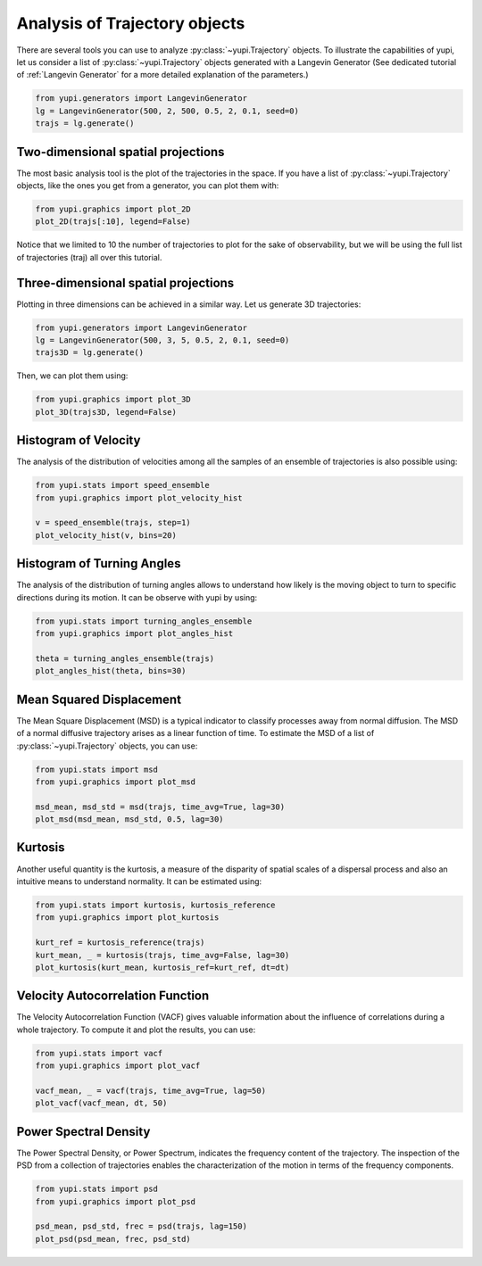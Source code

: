 Analysis of Trajectory objects
------------------------------

There are several tools you can use to analyze :py:class:`~yupi.Trajectory`
objects. To illustrate the capabilities of yupi, let us consider a list of
:py:class:`~yupi.Trajectory` objects  generated with a Langevin Generator (See
dedicated tutorial of :ref:`Langevin Generator` for a more detailed explanation
of the parameters.)


.. code-block:: python

    from yupi.generators import LangevinGenerator
    lg = LangevinGenerator(500, 2, 500, 0.5, 2, 0.1, seed=0)
    trajs = lg.generate()


Two-dimensional spatial projections
===================================

The most basic analysis tool is the plot of the trajectories in the space. If
you have a list of :py:class:`~yupi.Trajectory` objects, like the ones you get
from a generator, you can  plot them with:


.. code-block:: python

    from yupi.graphics import plot_2D
    plot_2D(trajs[:10], legend=False)
  

.. figure:: /images/tutorial001.png
   :alt: Distribution in submodules
   :align: center

Notice that we limited to 10 the number of trajectories to plot for the sake of
observability, but we will be using the full list of trajectories (traj) all
over this tutorial.


Three-dimensional spatial projections
=====================================

Plotting in three dimensions can be achieved in a similar way. Let us generate
3D trajectories:

.. code-block:: python

    from yupi.generators import LangevinGenerator
    lg = LangevinGenerator(500, 3, 5, 0.5, 2, 0.1, seed=0)
    trajs3D = lg.generate()


Then, we can plot them using:

.. code-block:: python

    from yupi.graphics import plot_3D
    plot_3D(trajs3D, legend=False)


.. figure:: /images/tutorial011.png
   :alt: Distribution in submodules
   :align: center


Histogram of Velocity
=====================

The analysis of the distribution of velocities among all the samples of an
ensemble of trajectories is also possible using:

.. code-block:: python

    from yupi.stats import speed_ensemble
    from yupi.graphics import plot_velocity_hist

    v = speed_ensemble(trajs, step=1)
    plot_velocity_hist(v, bins=20)
  

.. figure:: /images/tutorial002.png
   :alt: Distribution in submodules
   :align: center


Histogram of Turning Angles
===========================

The analysis of the distribution of turning angles allows to understand how
likely is the moving object to turn to specific directions during its motion.
It can be observe with yupi by using:

.. code-block:: python

    from yupi.stats import turning_angles_ensemble
    from yupi.graphics import plot_angles_hist

    theta = turning_angles_ensemble(trajs)
    plot_angles_hist(theta, bins=30)
  

.. figure:: /images/tutorial003.png
   :alt: Distribution in submodules
   :align: center


Mean Squared Displacement
=========================

The Mean Square Displacement (MSD) is a typical indicator to classify processes
away from normal diffusion. The MSD of a normal diffusive trajectory arises as
a linear function of time. To estimate the MSD of a list of
:py:class:`~yupi.Trajectory` objects, you can use:

.. code-block:: python

    from yupi.stats import msd
    from yupi.graphics import plot_msd

    msd_mean, msd_std = msd(trajs, time_avg=True, lag=30)
    plot_msd(msd_mean, msd_std, 0.5, lag=30)
  

.. figure:: /images/tutorial004.png
   :alt: Distribution in submodules
   :align: center


Kurtosis
========

Another useful quantity is the kurtosis, a measure of the disparity of spatial
scales of a dispersal process and also an intuitive means to understand
normality. It can be estimated using:

.. code-block:: python

    from yupi.stats import kurtosis, kurtosis_reference
    from yupi.graphics import plot_kurtosis

    kurt_ref = kurtosis_reference(trajs)
    kurt_mean, _ = kurtosis(trajs, time_avg=False, lag=30)
    plot_kurtosis(kurt_mean, kurtosis_ref=kurt_ref, dt=dt)
  

.. figure:: /images/tutorial005.png
   :alt: Distribution in submodules
   :align: center


Velocity Autocorrelation Function
=================================

The Velocity Autocorrelation Function (VACF) gives valuable information about
the influence of correlations during a whole trajectory. To compute it and plot
the results, you can use:

.. code-block:: python

    from yupi.stats import vacf
    from yupi.graphics import plot_vacf

    vacf_mean, _ = vacf(trajs, time_avg=True, lag=50)
    plot_vacf(vacf_mean, dt, 50)
  

.. figure:: /images/tutorial006.png
   :alt: Distribution in submodules
   :align: center



Power Spectral Density
======================

The Power Spectral Density, or Power Spectrum, indicates the frequency content
of the trajectory. The inspection of the PSD from a collection of trajectories
enables the characterization of the motion in terms of the frequency components.

.. code-block:: python

    from yupi.stats import psd
    from yupi.graphics import plot_psd

    psd_mean, psd_std, frec = psd(trajs, lag=150)
    plot_psd(psd_mean, frec, psd_std)

.. figure:: /images/tutorial009.png
   :alt: PSD IMAGE
   :align: center
